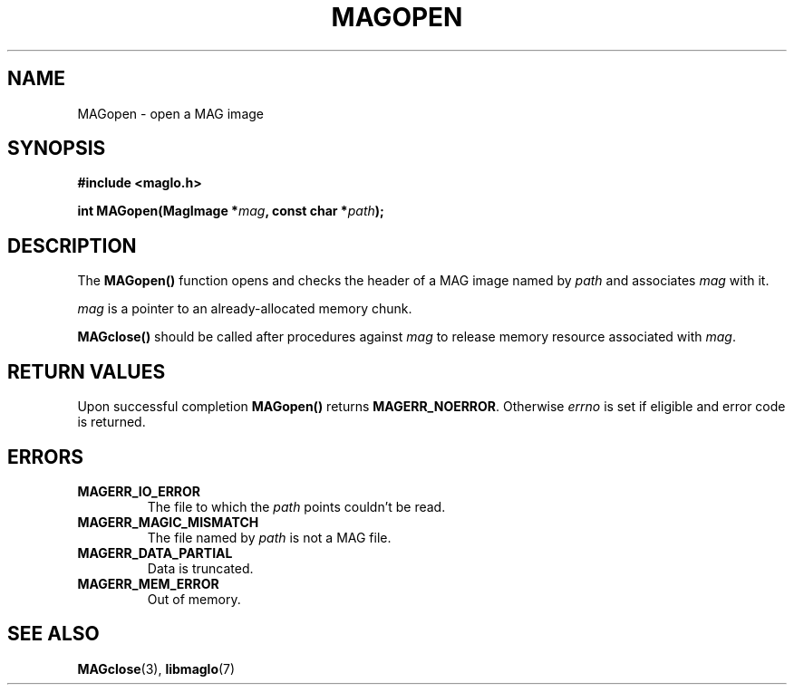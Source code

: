 .TH MAGOPEN 3 2008-11-29 "libmaglo 0.99" "libmaglo Programmer's Manual"
.SH NAME
MAGopen \- open a MAG image
.SH SYNOPSIS
.nf
.B #include <maglo.h>
.sp
.BI "int MAGopen(MagImage *" mag ", const char *" path ");"
.fi
.SH DESCRIPTION
.LP
The 
.B MAGopen()
function opens and checks the header of a MAG image 
named by \fIpath\fP and associates \fImag\fP with it.
.LP
\fImag\fP is a pointer to an already-allocated memory chunk.
.LP
.B MAGclose()
should be called after procedures against \fImag\fP to
release memory resource associated with \fImag\fP.
.SH RETURN VALUES
.LP
Upon successful completion 
.B MAGopen()
returns 
.BR MAGERR_NOERROR .
Otherwise \fIerrno\fP is set if eligible and error code is returned.
.SH ERRORS
.TP
.B MAGERR_IO_ERROR
The file to which the 
.I path
points couldn't be read.
.TP
.B MAGERR_MAGIC_MISMATCH
The file named by 
.I path
is not a MAG file.
.TP
.B MAGERR_DATA_PARTIAL
Data is truncated.
.TP
.B MAGERR_MEM_ERROR
Out of memory.
.SH SEE ALSO
.BR MAGclose (3),
.BR libmaglo (7)
